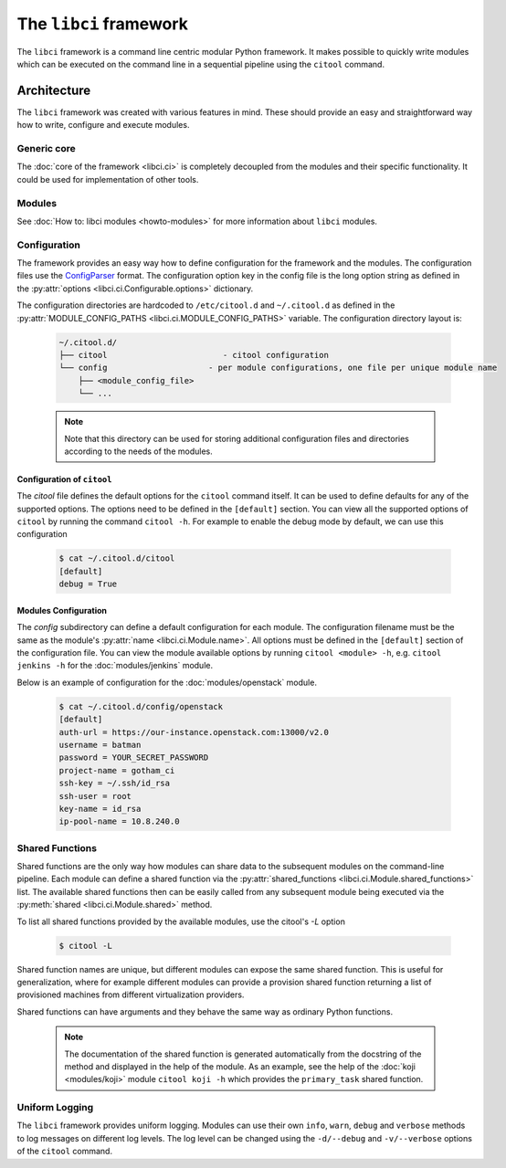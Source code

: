 The ``libci`` framework
=======================

The ``libci`` framework is a command line centric modular Python framework. It makes possible to quickly write modules which can be executed on the command line in a sequential pipeline using the ``citool`` command.

Architecture
------------

The ``libci`` framework was created with various features in mind. These should provide an easy and straightforward way how to write, configure and execute modules.

Generic core
^^^^^^^^^^^^

The :doc:`core of the framework <libci.ci>` is completely decoupled from the modules and their specific functionality. It could be used for implementation of other tools.

Modules
^^^^^^^

See :doc:`How to: libci modules <howto-modules>` for more information about ``libci`` modules.

.. _configuration:

Configuration
^^^^^^^^^^^^^

The framework provides an easy way how to define configuration for the framework and the modules. The configuration files use the `ConfigParser <https://docs.python.org/2/library/configparser.html>`_ format. The configuration option key in the config file is the long option string as defined in the :py:attr:`options <libci.ci.Configurable.options>` dictionary.

The configuration directories are hardcoded to ``/etc/citool.d`` and ``~/.citool.d`` as defined in the :py:attr:`MODULE_CONFIG_PATHS <libci.ci.MODULE_CONFIG_PATHS>` variable. The configuration directory layout is:

  .. code-block:: bash

    ~/.citool.d/
    ├── citool                        - citool configuration
    └── config                     - per module configurations, one file per unique module name
        ├── <module_config_file>
        └── ...

  .. note::
    Note that this directory can be used for storing additional configuration files and directories according to the needs of the modules.

.. _citool_configuration:

Configuration of ``citool``
"""""""""""""""""""""""""""

The `citool` file defines the default options for the ``citool`` command itself. It can be used to define defaults for any of the supported options. The options need to be defined in the ``[default]`` section. You can view all the supported options of ``citool`` by running the command ``citool -h``. For example to enable the debug mode by default, we can use this configuration

  .. code-block:: bash

    $ cat ~/.citool.d/citool 
    [default]
    debug = True

.. _modules_configuration:

Modules Configuration
"""""""""""""""""""""

The `config` subdirectory can define a default configuration for each module. The configuration filename must be the same as the module's :py:attr:`name <libci.ci.Module.name>`. All options must be defined in the ``[default]`` section of the configuration file. You can view the module available options by running ``citool <module> -h``, e.g. ``citool jenkins -h`` for the :doc:`modules/jenkins` module.

Below is an example of configuration for the :doc:`modules/openstack` module.

  .. code-block:: bash

    $ cat ~/.citool.d/config/openstack
    [default]
    auth-url = https://our-instance.openstack.com:13000/v2.0
    username = batman
    password = YOUR_SECRET_PASSWORD
    project-name = gotham_ci
    ssh-key = ~/.ssh/id_rsa
    ssh-user = root
    key-name = id_rsa
    ip-pool-name = 10.8.240.0

.. _shared-functions:

Shared Functions
^^^^^^^^^^^^^^^^

Shared functions are the only way how modules can share data to the subsequent modules on the command-line pipeline. Each module can define a shared function via the :py:attr:`shared_functions <libci.ci.Module.shared_functions>` list. The available shared functions then can be easily called from any subsequent module being executed via the :py:meth:`shared <libci.ci.Module.shared>` method.

To list all shared functions provided by the available modules, use the citool's `-L` option

  .. code-block:: bash

    $ citool -L

Shared function names are unique, but different modules can expose the same shared function. This is useful for generalization, where for example different modules can provide a provision shared function returning a list of provisioned machines from different virtualization providers.

Shared functions can have arguments and they behave the same way as ordinary Python functions.

  .. note::

    The documentation of the shared function is generated automatically from the docstring of the method and displayed in the help of the module. As an example, see the help of the :doc:`koji <modules/koji>` module ``citool koji -h`` which provides the ``primary_task`` shared function.

Uniform Logging
^^^^^^^^^^^^^^^

The ``libci`` framework provides uniform logging. Modules can use their own ``info``, ``warn``, ``debug`` and ``verbose`` methods to log messages on different log levels. The log level can be changed using the ``-d/--debug`` and ``-v/--verbose`` options of the ``citool`` command.
